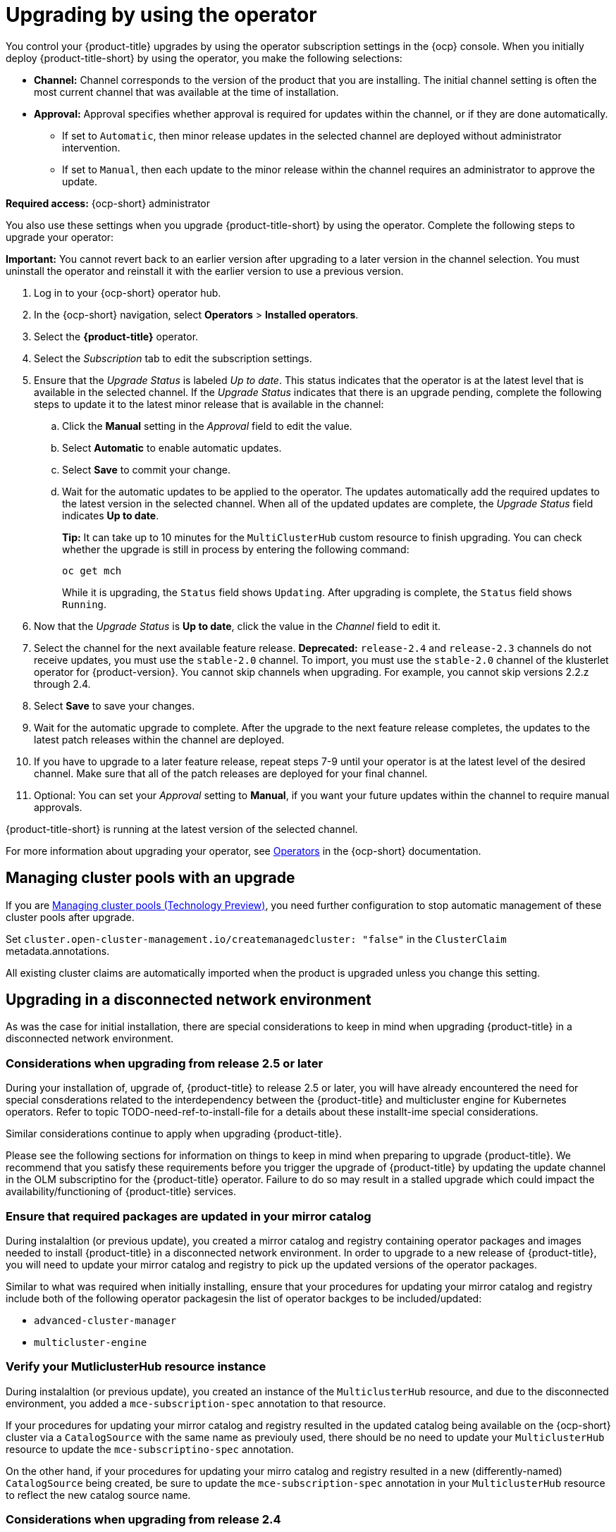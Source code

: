 [#upgrading-by-using-the-operator]
= Upgrading by using the operator

You control your {product-title} upgrades by using the operator subscription settings in the {ocp} console. When you initially deploy {product-title-short} by using the operator, you make the following selections:

* *Channel:* Channel corresponds to the version of the product that you are installing. The initial channel setting is often the most current channel that was available at the time of installation. 

* *Approval:* Approval specifies whether approval is required for updates within the channel, or if they are done automatically. 

+
- If set to `Automatic`, then minor release updates in the selected channel are deployed without administrator intervention. 
+
- If set to `Manual`, then each update to the minor release within the channel requires an administrator to approve the update. 

*Required access:* {ocp-short} administrator

You also use these settings when you upgrade {product-title-short} by using the operator. Complete the following steps to upgrade your operator:

**Important:** You cannot revert back to an earlier version after upgrading to a later version in the channel selection. You must uninstall the operator and reinstall it with the earlier version to use a previous version.

. Log in to your {ocp-short} operator hub.

. In the {ocp-short} navigation, select *Operators* > *Installed operators*.

. Select the *{product-title}* operator.

. Select the _Subscription_ tab to edit the subscription settings.

. Ensure that the _Upgrade Status_ is labeled _Up to date_. This status indicates that the operator is at the latest level that is available in the selected channel. If the _Upgrade Status_ indicates that there is an upgrade pending, complete the following steps to update it to the latest minor release that is available in the channel:

.. Click the *Manual* setting in the _Approval_ field to edit the value. 

.. Select *Automatic* to enable automatic updates. 

.. Select *Save* to commit your change. 

.. Wait for the automatic updates to be applied to the operator. The updates automatically add the required updates to the latest version in the selected channel. When all of the updated updates are complete, the _Upgrade Status_ field indicates *Up to date*.
+
*Tip:* It can take up to 10 minutes for the `MultiClusterHub` custom resource to finish upgrading. You can check whether the upgrade is still in process by entering the following command:
+
----
oc get mch
----
+
While it is upgrading, the `Status` field shows `Updating`. After upgrading is complete, the `Status` field shows `Running`.

. Now that the _Upgrade Status_ is *Up to date*, click the value in the _Channel_ field to edit it.  

. Select the channel for the next available feature release. *Deprecated:* `release-2.4` and `release-2.3` channels do not receive updates, you must use the `stable-2.0` channel. To import, you must use the `stable-2.0` channel of the klusterlet operator for {product-version}. You cannot skip channels when upgrading. For example, you cannot skip versions 2.2.z through 2.4. 

. Select *Save* to save your changes.

. Wait for the automatic upgrade to complete. After the upgrade to the next feature release completes, the updates to the latest patch releases within the channel are deployed.

. If you have to upgrade to a later feature release, repeat steps 7-9 until your operator is at the latest level of the desired channel. Make sure that all of the patch releases are deployed for your final channel.   

. Optional: You can set your _Approval_ setting to *Manual*, if you want your future updates within the channel to require manual approvals.

{product-title-short} is running at the latest version of the selected channel. 

For more information about upgrading your operator, see https://access.redhat.com/documentation/en-us/openshift_container_platform/4.11/html/operators/index[Operators] in the {ocp-short} documentation.

[#upgrading-clusterpools]
== Managing cluster pools with an upgrade

If you are link:../multicluster_engine/cluster_lifecycle/cluster_pool_manage.adoc#managing-cluster-pools[Managing cluster pools (Technology Preview)], you need further configuration to stop automatic management of these cluster pools after upgrade.

Set `cluster.open-cluster-management.io/createmanagedcluster: "false"` in the `ClusterClaim` metadata.annotations. 

All existing cluster claims are automatically imported when the product is upgraded unless you change this setting.


== Upgrading in a disconnected network environment

As was the case for initial installation, there are special considerations to keep in mind
when upgrading {product-title} in a disconnected network environment.

[#disconnect-upgrading]
=== Considerations when upgrading from release 2.5 or later

During your installation of, upgrade of, {product-title} to release 2.5 or later,
you will have already encountered the need for special consderations related
to the interdependency between the
{product-title} and multicluster engine for Kubernetes operators.
Refer to topic
TODO-need-ref-to-install-file for a details about these installt-ime
special considerations.

Similar considerations continue to apply when upgrading {product-title}.

Please see the following sections for information on things to keep in
mind when preparing to upgrade {product-title}.
We recommend that you satisfy these requirements before you trigger
the upgrade of {product-title} by updating the update
channel in the OLM subscriptino for the {product-title} operator.
Failure to do so may result in a stalled upgrade which could impact
the availability/functioning of {product-title} services.


=== Ensure that required packages are updated in your mirror catalog

During instalaltion (or previous update), you created a mirror catalog and
registry containing operator packages and images needed to install
{product-title} in a disconnected network environment.
In order to upgrade to a new release of {product-title}, you will need to update
your mirror catalog and registry to pick up the updated versions
of the operator packages.

Similar to what was required when initially installing, ensure that your procedures
for updating your mirror catalog and registry include both of the following operator
packagesin the list of operator backges to be included/updated:

* `advanced-cluster-manager`
* `multicluster-engine`

=== Verify your MutliclusterHub resource instance

During instalaltion (or previous update), you created an instance
of the `MulticlusterHub` resource, and due to the disconnected environment,
you added a `mce-subscription-spec` annotation to that resource.

If your procedures for updating your mirror catalog and registry
resulted in the updated catalog being available on the {ocp-short} cluster
via a `CatalogSource` with the same name as previouly used, there should
be no need to update your `MulticlusterHub` resource to update the
`mce-subscriptino-spec` annotation.

On the other hand, if your procedures for updating your mirro catalog and
registry resulted in a new (differently-named) `CatalogSource` being
created, be sure to update the `mce-subscription-spec` annotation in
your `MulticlusterHub` resource to reflect the new catalog source name.


[#disconnect-upgrading-from-24]
=== Considerations when upgrading from release 2.4

{product-title} release 2.5.0 is the first release in which {product-title} uses the
related multicluster engine for Kubernetes operator functionality to provide foundational
services that previously were delivered as part of {product-title} itself.
Releases 2.5 and later of the {product-title} operator will automatically install and manage
the required multicluster engine for Kubernetes operator and `MulticlusterEngine` resource
instance as part of its installation and upgrade of the Hub.

In connected network environments, it is able to do so without any special actions on the part
of the cluster administrator installing or upgrading {product-title}.

However, because installation of any OLM operator in a disconnected environment involves the use of special mirror
catalogs and catalog sources (as described in the earlier sections), some additional steps are necessary above
what was done when installing {product-title} release 2.4 or earlier, as described below.

=== Update your procedures for populating the mirror catalog

If, when installing {product-title} release 2.4, you mirroring procedures created a full copy of
the Red Hat Operators catalog, no special updates to your mirroring proecreus are required other
than refreshing your catalog to pick up the updated content for the new operator releases.

If, on the other hand, your procedures populated mirror catalog that is a filtered catalog,
you will need to update your mirroring procedures to ensure that the `multcluster-engine`
operator package is included in the mirror catalog in addition to
the `advanced-cluster-management` package.
Topic TODO:Need link to disconnect-include-acm-pkgs in install file
provides examples of the options to use when populting the mirror catalog.
Update the operator-package lists used in your procedures to match these new requirements.

=== Update your MutliclusterHub resource instance

As described in the topic
<<disconnect-install-op-and-hub,Install the RHACM operator and Hub>>
above, a new annotation is required on the `MulticlusterHub` resource
when the Hub is being installd or upgraded in a disconnected environment.

For the smoothest upgrade experience, Red Hat recommends that you update your `MulticlusterHub` resource instance
to include the needed annotation before you change the OLM update channel in your OLM subscription
to the `advanced-cluster-management` operator package to trigger the upgrade from release 2.4.
Making this update first allows the upgrade to proceed without delay once initiated.

Use the `oc edit` command to update your `Multiclusterub` resource to add the `mce-subscription-spec` annotation
as shown in this example:

[source,yaml]
----
metadata:
   annotations:
      installer.open-cluster-management.io/mce-subscription-spec: '{"source": "<my-mirror-catalog-source>"}'
----

Replace <my-mirror-catalog-source> shown in this example with the name of the `CatalogSource` resource
(in the `openshift-marketplace` namespace) for your mirror catalog.

If you trigger an upgrade from release 2.4 to release 2.5 before mating this upgrade, the upgrade will begin
but then stall at the point the operator attempts to install a subscription to `multicluster-engine` under the covers.
The status of the `MulitclusterHub` resource will continue to show status `Upgrading` when this occurs.
However, this situation can be corrected, and the upgrade completed by using `oc edit` to add the
`mce-subscription-spec` annocation as shown above.
